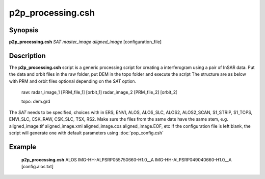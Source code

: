 .. index:: ! p2p_processing.csh

******************
p2p_processing.csh
******************

Synopsis
--------
**p2p_processing.csh** *SAT* *master_image* *aligned_image* [configuration_file] 

Description
-----------
The **p2p_processing.csh** script is a generic processing script for creating a interferogram using a pair of
InSAR data. Put the data and orbit files in the raw folder, put DEM in the topo folder and execute the script
The structure are as below with PRM and orbit files optional depending on the *SAT* option.

 raw: radar_image_1 [PRM_file_1] [orbit_1] radar_image_2 [PRM_file_2] [orbit_2]

 topo: dem.grd


The *SAT* needs to be specified, choices with in ERS, ENVI, ALOS, ALOS_SLC, ALOS2, ALOS2_SCAN, S1_STRIP, S1_TOPS, ENVI_SLC, CSK_RAW, CSK_SLC, TSX, RS2.
Make sure the files from the same date have the same stem, e.g. aligned_image.tif aligned_image.xml aligned_image.cos aligned_image.EOF, etc
If the configuration file is left blank, the script will generate one with default parameters using :doc:`pop_config.csh`

Example
-------
    **p2p_processing.csh** ALOS IMG-HH-ALPSRP055750660-H1.0__A IMG-HH-ALPSRP049040660-H1.0__A [config.alos.txt]

